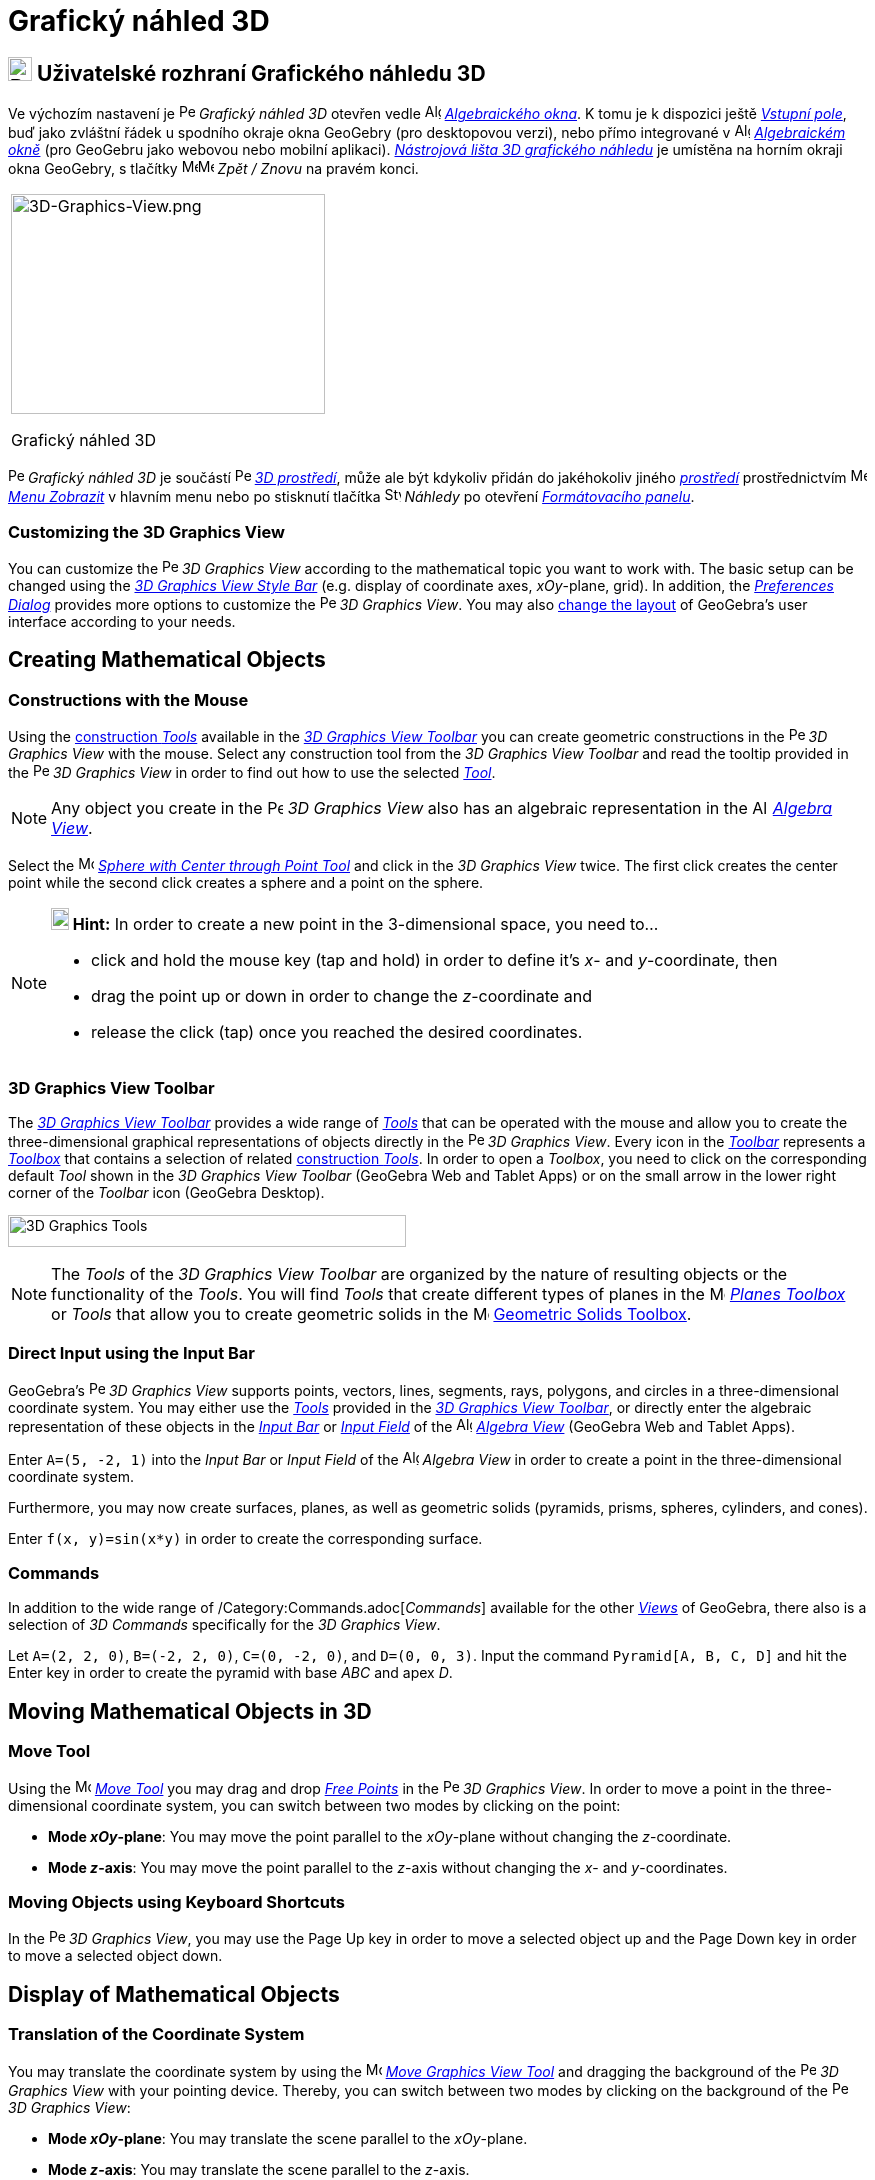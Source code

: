 = Grafický náhled 3D
:page-en: 3D_Graphics_View
ifdef::env-github[:imagesdir: /cs/modules/ROOT/assets/images]

== [#3D_Graphics_View_User_Interface]#image:24px-Perspectives_algebra_3Dgraphics.svg.png[Perspectives algebra 3Dgraphics.svg,width=24,height=24] Uživatelské rozhraní Grafického náhledu 3D#

Ve výchozím nastavení je image:16px-Perspectives_algebra_3Dgraphics.svg.png[Perspectives algebra
3Dgraphics.svg,width=16,height=16] _Grafický náhled 3D_ otevřen vedle image:16px-Menu_view_algebra.svg.png[Algebra
View,title="Algebra View",width=16,height=16] _xref:/Algebraické_okno.adoc[Algebraického okna]_. K tomu je k dispozici ještě _xref:/Vstupní_pole.adoc[Vstupní pole]_, buď jako zvláštní řádek u spodního okraje okna GeoGebry (pro desktopovou verzi), nebo přímo integrované v image:16px-Menu_view_algebra.svg.png[Algebra
View,title="Algebra View",width=16,height=16] _xref:/Algebraické_okno.adoc[Algebraickém okně]_ (pro GeoGebru jako webovou nebo mobilní aplikaci).
xref:/tools/Nástroje_3D_náhledu.adoc[_Nástrojová lišta 3D grafického náhledu_] je umístěna na horním okraji okna GeoGebry, s tlačítky image:16px-Menu-edit-undo.svg.png[Menu-edit-undo.svg,width=16,height=16]image:16px-Menu-edit-redo.svg.png[Menu-edit-redo.svg,width=16,height=16]
_Zpět / Znovu_ na pravém konci.

[width="100%",cols="100%",]
|===
a|
image:314px-3D-Graphics-View.png[3D-Graphics-View.png,width=314,height=220]

Grafický náhled 3D

|===

image:16px-Perspectives_algebra_3Dgraphics.svg.png[Perspectives algebra 3Dgraphics.svg,width=16,height=16] _Grafický náhled 3D_ je součástí image:16px-Perspectives_algebra_3Dgraphics.svg.png[Perspectives algebra
3Dgraphics.svg,width=16,height=16] xref:/Prostředí.adoc[_3D prostředí_], může ale být kdykoliv přidán do jakéhokoliv jiného xref:/Prostředí.adoc[_prostředí_] prostřednictvím 
image:16px-Menu-view.svg.png[Menu-view.svg,width=16,height=16] _xref:/Menu_Zobrazit.adoc[Menu Zobrazit]_ v hlavním menu nebo po stisknutí tlačítka image:16px-Stylingbar_dots.svg.png[Stylingbar dots.svg,width=16,height=16] _Náhledy_ po otevření
xref:/Formátovací_panel.adoc[_Formátovacího panelu_].


=== Customizing the 3D Graphics View

You can customize the image:16px-Perspectives_algebra_3Dgraphics.svg.png[Perspectives algebra
3Dgraphics.svg,width=16,height=16] _3D Graphics View_ according to the mathematical topic you want to work with. The
basic setup can be changed using the xref:/Style_Bar.adoc[_3D Graphics View Style Bar_] (e.g. display of coordinate
axes, _xOy_-plane, grid). In addition, the _xref:/Settings_Dialog.adoc[Preferences Dialog]_ provides more options to
customize the image:16px-Perspectives_algebra_3Dgraphics.svg.png[Perspectives algebra 3Dgraphics.svg,width=16,height=16]
_3D Graphics View_. You may also xref:/GeoGebra_5_0_Desktop_vs_Web_and_Tablet_App.adoc[change the layout] of GeoGebra’s
user interface according to your needs.

== [#Creating_Mathematical_Objects]#Creating Mathematical Objects#

=== Constructions with the Mouse

Using the xref:/tools/3D_Graphics_Tools.adoc[construction _Tools_] available in the xref:/3D_Graphics_View.adoc[_3D
Graphics View Toolbar_] you can create geometric constructions in the
image:16px-Perspectives_algebra_3Dgraphics.svg.png[Perspectives algebra 3Dgraphics.svg,width=16,height=16] _3D Graphics
View_ with the mouse. Select any construction tool from the _3D Graphics View Toolbar_ and read the tooltip provided in
the image:16px-Perspectives_algebra_3Dgraphics.svg.png[Perspectives algebra 3Dgraphics.svg,width=16,height=16] _3D
Graphics View_ in order to find out how to use the selected xref:/tools/3D_Graphics_Tools.adoc[_Tool_].

[NOTE]
====

Any object you create in the image:16px-Perspectives_algebra_3Dgraphics.svg.png[Perspectives algebra
3Dgraphics.svg,width=16,height=16] _3D Graphics View_ also has an algebraic representation in the
image:16px-Menu_view_algebra.svg.png[Algebra View,title="Algebra View",width=16,height=16]
_xref:/Algebra_View.adoc[Algebra View]_.

====

[EXAMPLE]
====

Select the image:16px-Mode_sphere2.svg.png[Mode sphere2.svg,width=16,height=16]
_xref:/tools/Sphere_with_Center_through_Point.adoc[Sphere with Center through Point Tool]_ and click in the _3D Graphics
View_ twice. The first click creates the center point while the second click creates a sphere and a point on the sphere.

====

[NOTE]
====

*image:18px-Bulbgraph.png[Note,title="Note",width=18,height=22] Hint:* In order to create a new point in the
3-dimensional space, you need to...

* click and hold the mouse key (tap and hold) in order to define it's _x_- and _y_-coordinate, then
* drag the point up or down in order to change the _z_-coordinate and
* release the click (tap) once you reached the desired coordinates.

====

=== 3D Graphics View Toolbar

The xref:/tools/3D_Graphics_Tools.adoc[_3D Graphics View Toolbar_] provides a wide range of _xref:/Tools.adoc[Tools]_
that can be operated with the mouse and allow you to create the three-dimensional graphical representations of objects
directly in the image:16px-Perspectives_algebra_3Dgraphics.svg.png[Perspectives algebra
3Dgraphics.svg,width=16,height=16] _3D Graphics View_. Every icon in the _xref:/Toolbar.adoc[Toolbar]_ represents a
xref:/Tools.adoc[_Toolbox_] that contains a selection of related xref:/Tools.adoc[construction _Tools_]. In order to
open a _Toolbox_, you need to click on the corresponding default _Tool_ shown in the _3D Graphics View Toolbar_
(GeoGebra Web and Tablet Apps) or on the small arrow in the lower right corner of the _Toolbar_ icon (GeoGebra Desktop).

image:398px-Toolbar-3D-Graphics.png[3D Graphics Tools,title="3D Graphics Tools",width=398,height=32]

[NOTE]
====

The _Tools_ of the _3D Graphics View Toolbar_ are organized by the nature of resulting objects or the functionality of
the _Tools_. You will find _Tools_ that create different types of planes in the
image:16px-Mode_planethreepoint.svg.png[Mode planethreepoint.svg,width=16,height=16]
_xref:/tools/3D_Graphics_Tools.adoc[Planes Toolbox]_ or _Tools_ that allow you to create geometric solids in the
image:16px-Mode_pyramid.svg.png[Mode pyramid.svg,width=16,height=16] xref:/tools/3D_Graphics_Tools.adoc[Geometric Solids
Toolbox].

====

=== Direct Input using the Input Bar

GeoGebra’s image:16px-Perspectives_algebra_3Dgraphics.svg.png[Perspectives algebra 3Dgraphics.svg,width=16,height=16]
_3D Graphics View_ supports points, vectors, lines, segments, rays, polygons, and circles in a three-dimensional
coordinate system. You may either use the _xref:/Tools.adoc[Tools]_ provided in the xref:/3D_Graphics_View.adoc[_3D
Graphics View Toolbar_], or directly enter the algebraic representation of these objects in the
_xref:/Input_Bar.adoc[Input Bar]_ or xref:/Input_Bar.adoc[_Input Field_] of the
image:16px-Menu_view_algebra.svg.png[Algebra View,title="Algebra View",width=16,height=16]
_xref:/Algebra_View.adoc[Algebra View]_ (GeoGebra Web and Tablet Apps).

[EXAMPLE]
====

Enter `++A=(5, -2, 1)++` into the _Input Bar_ or _Input Field_ of the image:16px-Menu_view_algebra.svg.png[Algebra
View,title="Algebra View",width=16,height=16] _Algebra View_ in order to create a point in the three-dimensional
coordinate system.

====

Furthermore, you may now create surfaces, planes, as well as geometric solids (pyramids, prisms, spheres, cylinders, and
cones).

[EXAMPLE]
====

Enter `++f(x, y)=sin(x*y)++` in order to create the corresponding surface.

====

=== Commands

In addition to the wide range of /Category:Commands.adoc[_Commands_] available for the other _xref:/Views.adoc[Views]_
of GeoGebra, there also is a selection of _3D Commands_ specifically for the _3D Graphics View_.

[EXAMPLE]
====

Let `++A=(2, 2, 0)++`, `++B=(-2, 2, 0)++`, `++C=(0, -2, 0)++`, and `++D=(0, 0, 3)++`. Input the command
`++Pyramid[A, B, C, D]++` and hit the [.kcode]#Enter# key in order to create the pyramid with base _ABC_ and apex _D_.

====

== [#Moving_Mathematical_Objects_in_3D]#Moving Mathematical Objects in 3D#

=== Move Tool

Using the image:16px-Mode_move.svg.png[Move Tool,title="Move Tool",width=16,height=16] _xref:/tools/Move.adoc[Move
Tool]_ you may drag and drop xref:/Free_Dependent_and_Auxiliary_Objects.adoc[_Free Points_] in the
image:16px-Perspectives_algebra_3Dgraphics.svg.png[Perspectives algebra 3Dgraphics.svg,width=16,height=16] _3D Graphics
View_. In order to move a point in the three-dimensional coordinate system, you can switch between two modes by clicking
on the point:

* *Mode _xOy_-plane*: You may move the point parallel to the _xOy_-plane without changing the _z_-coordinate.
* *Mode _z_-axis*: You may move the point parallel to the _z_-axis without changing the _x_- and _y_-coordinates.

=== Moving Objects using Keyboard Shortcuts

In the image:16px-Perspectives_algebra_3Dgraphics.svg.png[Perspectives algebra 3Dgraphics.svg,width=16,height=16] _3D
Graphics View_, you may use the [.kcode]#Page Up# key in order to move a selected object up and the [.kcode]#Page Down#
key in order to move a selected object down.

== [#Display_of_Mathematical_Objects]#Display of Mathematical Objects#

=== Translation of the Coordinate System

You may translate the coordinate system by using the image:16px-Mode_translateview.svg.png[Mode
translateview.svg,width=16,height=16] _xref:/tools/Move_Graphics_View.adoc[Move Graphics View Tool]_ and dragging the
background of the image:16px-Perspectives_algebra_3Dgraphics.svg.png[Perspectives algebra
3Dgraphics.svg,width=16,height=16] _3D Graphics View_ with your pointing device. Thereby, you can switch between two
modes by clicking on the background of the image:16px-Perspectives_algebra_3Dgraphics.svg.png[Perspectives algebra
3Dgraphics.svg,width=16,height=16] _3D Graphics View_:

* *Mode _xOy_-plane*: You may translate the scene parallel to the _xOy_-plane.
* *Mode _z_-axis*: You may translate the scene parallel to the _z_-axis.

Alternatively you can hold the [.kcode]#Shift# key and drag the background of the
image:16px-Perspectives_algebra_3Dgraphics.svg.png[Perspectives algebra 3Dgraphics.svg,width=16,height=16] _3D Graphics
View_ in order to translate the coordinate system. Again, you need to click in order to switch between the two modes
while holding the [.kcode]#Shift# key.

[NOTE]
====

You can go back to the default view by selecting the button
image:16px-Stylingbar_graphicsview_standardview.svg.png[Stylingbar graphicsview standardview.svg,width=16,height=16]
_Back to Default View_ in the xref:/Style_Bar.adoc[_3D Graphics View Style Bar_].

====

=== Rotation of the Coordinate System

You may rotate the coordinate system by using the image:16px-Mode_rotateview.svg.png[Rotate 3D Graphics View
Tool,title="Rotate 3D Graphics View Tool",width=16,height=16] _xref:/tools/Rotate_3D_Graphics_View.adoc[Rotate 3D
Graphics View Tool]_ and dragging the background of the image:16px-Perspectives_algebra_3Dgraphics.svg.png[Perspectives
algebra 3Dgraphics.svg,width=16,height=16] _3D Graphics View_ with your pointing device.

Alternatively you can right-drag the background of the image:16px-Perspectives_algebra_3Dgraphics.svg.png[Perspectives
algebra 3Dgraphics.svg,width=16,height=16] _3D Graphics View_ in order to rotate the coordinate system.

If you want to continue the rotation of the coordinate system when the mouse is released, you may use the option
image:16px-Stylingbar_graphics3D_rotateview_play.svg.png[Stylingbar graphics3D rotateview play.svg,width=16,height=16]
_Start Rotating the View_ and image:16px-Stylingbar_graphics3D_rotateview_pause.svg.png[Stylingbar graphics3D rotateview
pause.svg,width=16,height=16] _Stop Rotating the View_ in the xref:/Style_Bar.adoc[_3D Graphics View Style Bar_].

[NOTE]
====

You can go back to the default rotation by selecting the button
image:16px-Stylingbar_graphics3D_standardview_rotate.svg.png[Stylingbar graphics3D standardview
rotate.svg,width=16,height=16] _Rotate back to default view_ in the xref:/Style_Bar.adoc[_3D Graphics View Style Bar_].

====

=== Viewpoint in front of an Object

You may use the image:16px-Mode_viewinfrontof.svg.png[Mode viewinfrontof.svg,width=16,height=16]
_xref:/tools/View_in_front_of.adoc[View in front of Tool]_ in order to view the coordinate system from a viewpoint in
front of the selected object.

=== Zoom

You may use the image:16px-Mode_zoomin.svg.png[Mode zoomin.svg,width=16,height=16] _xref:/tools/Zoom_In.adoc[Zoom In
Tool]_ and image:16px-Mode_zoomout.svg.png[Mode zoomout.svg,width=16,height=16] _xref:/tools/Zoom_Out.adoc[Zoom Out
Tool]_ in order to zoom in the image:16px-Perspectives_algebra_3Dgraphics.svg.png[Perspectives algebra
3Dgraphics.svg,width=16,height=16] _3D Graphics View_.

[NOTE]
====

*image:18px-Bulbgraph.png[Note,title="Note",width=18,height=22] Hint:* You may also use the wheel of your mouse to zoom.

====

=== 3D Graphics View Style Bar

The xref:/Style_Bar.adoc[_3D Graphics View Style Bar_] contains buttons to

* image:16px-Stylingbar_graphics3D_axes_plane.svg.png[Stylingbar graphics3D axes plane.svg,width=16,height=16] show /
hide the coordinate axes, image:16px-Stylingbar_graphics3D_plane.svg.png[Stylingbar graphics3D
plane.svg,width=16,height=16] the _xOy_-plane, and a
image:16px-Stylingbar_graphicsview_show_or_hide_the_grid.svg.png[Stylingbar graphicsview show or hide the
grid.svg,width=16,height=16] grid in the _xOy_-plane
* go image:16px-Stylingbar_graphicsview_standardview.svg.png[Stylingbar graphicsview
standardview.svg,width=16,height=16] back to default view
* change the image:16px-Stylingbar_graphicsview_point_capturing.svg.png[Stylingbar graphicsview point
capturing.svg,width=16,height=16] _xref:/Point_Capturing.adoc[Point Capturing]_ settings
* image:16px-Stylingbar_graphics3D_rotateview_play.svg.png[Stylingbar graphics3D rotateview play.svg,width=16,height=16]
start / stop rotating the view automatically
* adjust the image:16px-Stylingbar_graphics3D_view_xy.svg.png[Stylingbar graphics3D view xy.svg,width=16,height=16] view
direction
* image:16px-Stylingbar_graphics3D_view_orthographic.svg.png[Stylingbar graphics3D view
orthographic.svg,width=16,height=16] choose the type of projection
* open the image:16px-Menu-options.svg.png[Menu-options.svg,width=16,height=16] _xref:/Properties_Dialog.adoc[Properties
Dialog]_ (GeoGebra Web and Tablet Apps)
* display additional image:16px-Stylingbar_dots.svg.png[Stylingbar dots.svg,width=16,height=16]
_xref:/Views.adoc[Views]_ in the GeoGebra window (GeoGebra Web and Tablet Apps)

=== Style Bar for Tools and Objects

Depending on the xref:/Tools.adoc[_Tool_] or object you select, the buttons in the _xref:/Style_Bar.adoc[Style Bar]_
adapt to your selection. Please see xref:/Style_Bar.adoc[Style Bar Options for Tools and Objects] for more information.
